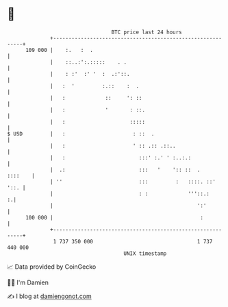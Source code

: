 * 👋

#+begin_example
                                     BTC price last 24 hours                    
                 +------------------------------------------------------------+ 
         109 000 |    :.   :  .                                               | 
                 |    ::..:':.:::::    . .                                    | 
                 |    : :'  :' '  :  .:'::.                                   | 
                 |   :  '         :.::    :  .                                | 
                 |   :             ::     ': ::                               | 
                 |   :             '       : ::.                              | 
                 |   :                     :::::                              | 
   $ USD         |   :                      : ::  .                           | 
                 |   :                      ' :: .:: .::..                    | 
                 |   :                        :::' :.' ' :..:.:               | 
                 |  .:                        :::   '    ':: ::  .    ::::    | 
                 | ''                         :::         :   ::::. ::'  '::. | 
                 |                            : :             '''::.:       :.| 
                 |                                               ':'          | 
         100 000 |                                                :           | 
                 +------------------------------------------------------------+ 
                  1 737 350 000                                  1 737 440 000  
                                         UNIX timestamp                         
#+end_example
📈 Data provided by CoinGecko

🧑‍💻 I'm Damien

✍️ I blog at [[https://www.damiengonot.com][damiengonot.com]]
